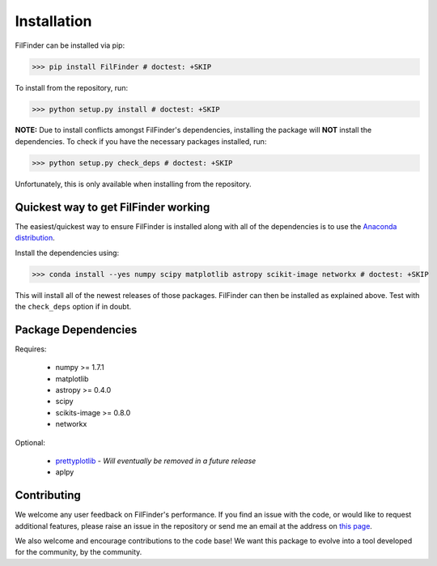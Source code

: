 Installation
============

FilFinder can be installed via pip:

>>> pip install FilFinder # doctest: +SKIP

To install from the repository, run:

>>> python setup.py install # doctest: +SKIP


**NOTE:** Due to install conflicts amongst FilFinder's dependencies, installing the package will **NOT** install the dependencies. To check if you have the necessary packages installed, run:

>>> python setup.py check_deps # doctest: +SKIP

Unfortunately, this is only available when installing from the repository.

Quickest way to get FilFinder working
-------------------------------------

The easiest/quickest way to ensure FilFinder is installed along with
all of the dependencies is to use the `Anaconda distribution <http://continuum.io/downloads>`_.

Install the dependencies using:

>>> conda install --yes numpy scipy matplotlib astropy scikit-image networkx # doctest: +SKIP

This will install all of the newest releases of those packages. FilFinder can then be installed as explained
above. Test with the ``check_deps`` option if in doubt.

Package Dependencies
--------------------

Requires:

 *   numpy >= 1.7.1
 *   matplotlib
 *   astropy >= 0.4.0
 *   scipy
 *   scikits-image >= 0.8.0
 *   networkx

Optional:

 *  `prettyplotlib <https://github.com/olgabot/prettyplotlib>`_ - *Will eventually be removed in a future release*
 *  aplpy

Contributing
------------

We welcome any user feedback on FilFinder's performance. If you find an issue with the code, or would like to request additional features, please raise an issue in the repository or send me an email at the address on `this page <https://github.com/e-koch>`_.

We also welcome and encourage contributions to the code base! We want this package to evolve into a tool developed for the community, by the community.
